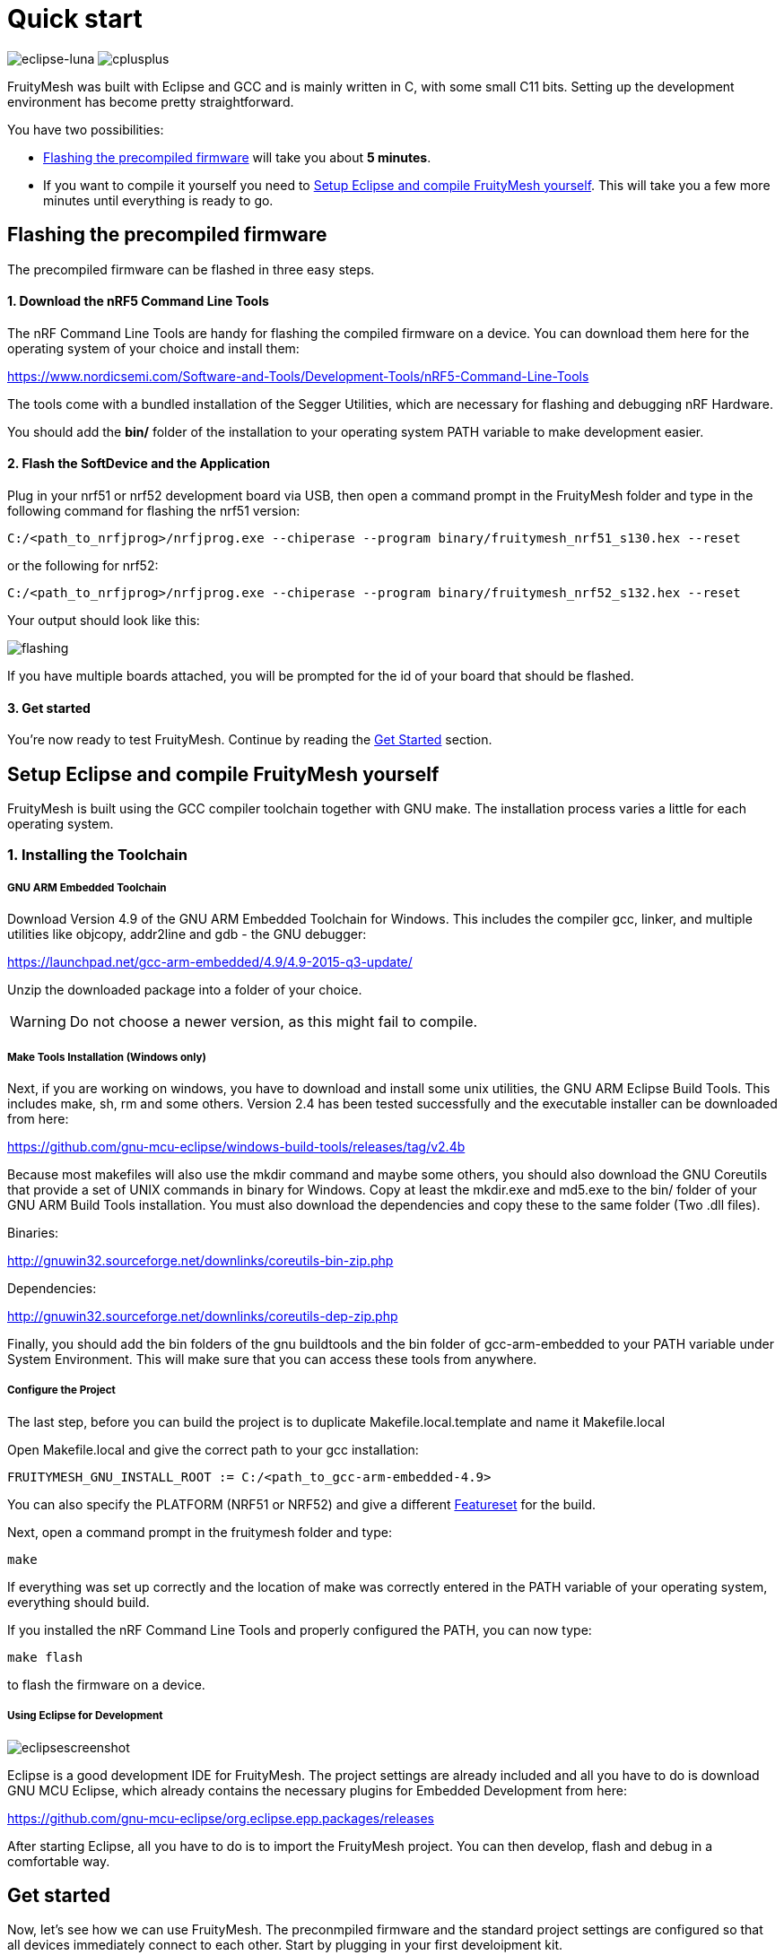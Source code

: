 ifndef::imagesdir[:imagesdir: ../assets/images]
= Quick start


image:img/eclipse.png[eclipse-luna]
image:img/cpp.png[cplusplus]

FruityMesh was built with Eclipse and GCC and is mainly written in C++, with some small C++11 bits. Setting up the development environment has become pretty straightforward.

You have two possibilities:

* <<Flashing the precompiled firmware,Flashing the precompiled firmware>> will take you about *5 minutes*.
* If you want to compile it yourself you need to <<Setup Eclipse and compile FruityMesh yourself,Setup Eclipse and compile FruityMesh yourself>>. This will take you a few more minutes until everything is ready to go.

== Flashing the precompiled firmware
The precompiled firmware can be flashed in three easy steps.

==== 1. Download the nRF5 Command Line Tools
The nRF Command Line Tools are handy for flashing the compiled firmware on a device. You can download them here for the operating system of your choice and install them:

https://www.nordicsemi.com/Software-and-Tools/Development-Tools/nRF5-Command-Line-Tools

The tools come with a bundled installation of the Segger Utilities, which are necessary for flashing and debugging nRF Hardware.

You should add the *bin/* folder of the installation to your operating system PATH variable to make development easier.

==== 2. Flash the SoftDevice and the Application
Plug in your nrf51 or nrf52 development board via USB, then open a command prompt in the FruityMesh folder and type in the following command for flashing the nrf51 version:

----
C:/<path_to_nrfjprog>/nrfjprog.exe --chiperase --program binary/fruitymesh_nrf51_s130.hex --reset
----

or the following for nrf52:

----
C:/<path_to_nrfjprog>/nrfjprog.exe --chiperase --program binary/fruitymesh_nrf52_s132.hex --reset
----

Your output should look like this:

image:img/flashing.png[flashing]

If you have multiple boards attached, you will be prompted for the id of your board that should be flashed.

==== 3. Get started
You're now ready to test FruityMesh. Continue by reading the <<Get started,Get Started>> section.

== Setup Eclipse and compile FruityMesh yourself
FruityMesh is built using the GCC compiler toolchain together with GNU make. The installation process varies a little for each operating system.

=== 1. Installing the Toolchain
===== GNU ARM Embedded Toolchain
Download Version 4.9 of the GNU ARM Embedded Toolchain for Windows. This includes the compiler gcc, linker, and multiple utilities like objcopy, addr2line and gdb - the GNU debugger:

https://launchpad.net/gcc-arm-embedded/4.9/4.9-2015-q3-update/

Unzip the downloaded package into a folder of your choice.

WARNING: Do not choose a newer version, as this might fail to compile.

===== Make Tools Installation (Windows only)
Next, if you are working on windows, you have to download and install some unix utilities, the GNU ARM Eclipse Build Tools. This includes make, sh, rm and some others. Version 2.4 has been tested successfully and the executable installer can be downloaded from here:

https://github.com/gnu-mcu-eclipse/windows-build-tools/releases/tag/v2.4b

Because most makefiles will also use the mkdir command and maybe some others, you should also download the GNU Coreutils that provide a set of UNIX commands in binary for Windows. Copy at least the mkdir.exe and md5.exe to the bin/ folder of your GNU ARM Build Tools installation. You must also download the dependencies and copy these to the same folder (Two .dll files).

Binaries:

http://gnuwin32.sourceforge.net/downlinks/coreutils-bin-zip.php

Dependencies:

http://gnuwin32.sourceforge.net/downlinks/coreutils-dep-zip.php

Finally, you should add the bin folders of the gnu buildtools and the bin folder of gcc-arm-embedded to your PATH variable under System Environment. This will make sure that you can access these tools from anywhere.

===== Configure the Project
The last step, before you can build the project is to duplicate Makefile.local.template and name it Makefile.local

Open Makefile.local and give the correct path to your gcc installation:

----
FRUITYMESH_GNU_INSTALL_ROOT := C:/<path_to_gcc-arm-embedded-4.9>
----

You can also specify the PLATFORM (NRF51 or NRF52) and give a different <<Featuresets.adoc,Featureset>> for the build.

Next, open a command prompt in the fruitymesh folder and type:

----
make
----

If everything was set up correctly and the location of make was correctly entered in the PATH variable of your operating system, everything should build.

If you installed the nRF Command Line Tools and properly configured the PATH, you can now type:

----
make flash
----

to flash the firmware on a device.

===== Using Eclipse for Development
image:img/eclipsescreen.png[eclipsescreenshot]

Eclipse is a good development IDE for FruityMesh. The project settings are already included and all you have to do is download GNU MCU Eclipse, which already contains the necessary plugins for Embedded Development from here:

https://github.com/gnu-mcu-eclipse/org.eclipse.epp.packages/releases

After starting Eclipse, all you have to do is to import the FruityMesh project. You can then develop, flash and debug in a comfortable way.

== Get started
Now, let's see how we can use FruityMesh. The preconmpiled firmware and the standard project settings are configured so that all devices immediately connect to each other. Start by plugging in your first develoipment kit.

=== Open a Serial Terminal and Connect
(On Windows,
http://www.chiark.greenend.org.uk/~sgtatham/putty/download.html[Putty] is the best tool. The screen utility can be used on macOS or Linux.) You have to connect to UART using the following settings:

* *Connection Type:* Serial
* *Speed:* 1000000
* *Data bits:* 8
* *Stop Bits:* 1
* *Parity:* None
* *Flow control:* RTS/CTS (Hardware)

____
Note to OSX users: To find out which serial port to open, you can list all devices under **/dev/cu.*** and pick the one that says usbmodem.
____

=== Reset the Development Kit
Once your terminal is connected to the serial port, press the reset button on the Development Kit and the Terminal should provide you with some output similar to this:

image:img/terminal.png[Terminal]

If you don't get output immediately it will sometimes help to disconnect the Devkit from USB for a short time or try to write something. This is an issue of the SEGGER Debugger chipset that bridges the UART.

=== Try Some Commands
You may now enter a number of commands to trigger actions. Here are some important ones:

* *status:* will show you the status of the node and its connections
* *reset:* performs a system reset
* *data:* sends data through the mesh that other nodes will output to the terminal

=== Connect a Second Development Kit
Next, flash and connect another node to the network and you should observe that they connect to each other after a short amount of time. You'll see that the LEDs will switch from blinking red to a single green pattern.

* If you enter the command *action 0 io leds on*, both nodes should
switch their led to white (all LEDs on). After you enter *action 0 io leds off*, it will go back to connection signaling mode.
* Now, connect with another Terminal to the second Node and enter *data* in the command prompt and observe how the data is sent to the other node and outputted on the other terminal.
* You can add as many nodes as you like to the network and see how it reacts. If you remove a node, the network will try to repair this connection. You can observe the size change of the cluster by entering *status* from time to time.

WARNING: Two nodes will only connect to each other once they have been enrolled in the same network. The github configuration will automatically have all nodes enrolled in the same network after flashing. If you do not want this, take a look at the <<Specification.adoc#UICR,UICR configuration>>.

== What's next
Take a look at the <<Features.adoc#,Features>> page for a detailed overview of the possibilities and check out <<Usage.adoc#,Usage>> for usage instructions. If you're ready to contribute to the development of FruityMesh, see <<Developers.adoc#,Developers>> for a roadmap and for instructions on how to take part.

If you want to start programming with FruityMesh, you should definitely have a look at the <<Tutorials.adoc#,Tutorials>> page for some guided introduction.
